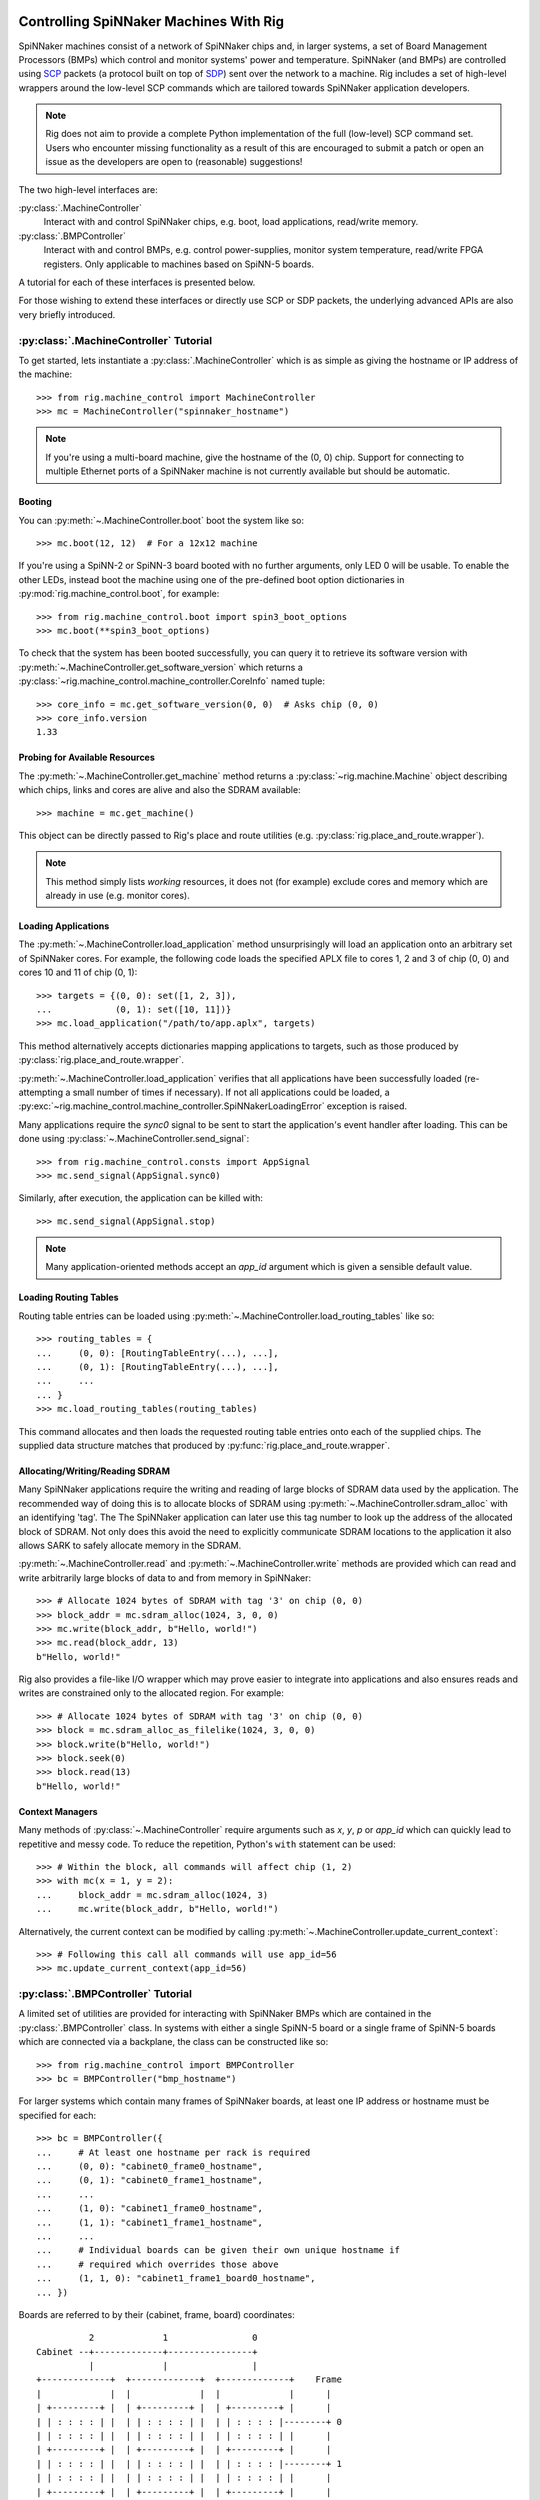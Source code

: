 .. py:module::rig.machine_control

Controlling SpiNNaker Machines With Rig
=======================================

SpiNNaker machines consist of a network of SpiNNaker chips and, in larger
systems, a set of Board Management Processors (BMPs) which control and monitor
systems' power and temperature. SpiNNaker (and BMPs) are controlled using `SCP`_
packets (a protocol built on top of `SDP`_) sent over the network to a machine.
Rig includes a set of high-level wrappers around the low-level SCP commands
which are tailored towards SpiNNaker application developers.

.. _SCP: https://spinnaker.cs.man.ac.uk/tiki-download_wiki_attachment.php?attId=17&page=Application%20note%205%20-%20SCP%20Specification&download=y

.. _SDP: https://spinnaker.cs.man.ac.uk/tiki-download_wiki_attachment.php?attId=16&page=Application%20note%204%20-%20SDP%20Specification&download=y

.. note::
    Rig does not aim to provide a complete Python implementation of the full
    (low-level) SCP command set. Users who encounter missing functionality as a
    result of this are encouraged to submit a patch or open an issue as the
    developers are open to (reasonable) suggestions!

The two high-level interfaces are:

:py:class:`.MachineController`
    Interact with and control SpiNNaker chips, e.g. boot, load applications,
    read/write memory.
:py:class:`.BMPController`
    Interact with and control BMPs, e.g. control power-supplies, monitor
    system temperature, read/write FPGA registers. Only applicable to machines
    based on SpiNN-5 boards.

A tutorial for each of these interfaces is presented below.

For those wishing to extend these interfaces or directly use SCP or SDP packets,
the underlying advanced APIs are also very briefly introduced.

:py:class:`.MachineController` Tutorial
---------------------------------------

To get started, lets instantiate a :py:class:`.MachineController` which is as
simple as giving the hostname or IP address of the machine::

    >>> from rig.machine_control import MachineController
    >>> mc = MachineController("spinnaker_hostname")

.. note::
    If you're using a multi-board machine, give the hostname of the (0, 0) chip.
    Support for connecting to multiple Ethernet ports of a SpiNNaker machine is
    not currently available but should be automatic. 

Booting
^^^^^^^

You can :py:meth:`~.MachineController.boot` boot the system like so::

    >>> mc.boot(12, 12)  # For a 12x12 machine

If you're using a SpiNN-2 or SpiNN-3 board booted with no further arguments,
only LED 0 will be usable. To enable the other LEDs, instead boot the machine
using one of the pre-defined boot option dictionaries in
:py:mod:`rig.machine_control.boot`, for example::

    >>> from rig.machine_control.boot import spin3_boot_options
    >>> mc.boot(**spin3_boot_options)

To check that the system has been booted successfully, you can query it to
retrieve its software version with
:py:meth:`~.MachineController.get_software_version` which returns a
:py:class:`~rig.machine_control.machine_controller.CoreInfo` named tuple::

    >>> core_info = mc.get_software_version(0, 0)  # Asks chip (0, 0)
    >>> core_info.version
    1.33

Probing for Available Resources
^^^^^^^^^^^^^^^^^^^^^^^^^^^^^^^

The :py:meth:`~.MachineController.get_machine` method returns a
:py:class:`~rig.machine.Machine` object describing which chips, links and cores
are alive and also the SDRAM available::

    >>> machine = mc.get_machine()

This object can be directly passed to Rig's place and route utilities (e.g.
:py:class:`rig.place_and_route.wrapper`).

.. note::
    This method simply lists *working* resources, it does not (for example)
    exclude cores and memory which are already in use (e.g. monitor cores).

Loading Applications
^^^^^^^^^^^^^^^^^^^^

The :py:meth:`~.MachineController.load_application` method unsurprisingly will
load an application onto an arbitrary set of SpiNNaker cores. For example, the
following code loads the specified APLX file to cores 1, 2 and 3 of chip (0, 0)
and cores 10 and 11 of chip (0, 1)::

    >>> targets = {(0, 0): set([1, 2, 3]),
    ...            (0, 1): set([10, 11])}
    >>> mc.load_application("/path/to/app.aplx", targets)

This method alternatively accepts dictionaries mapping applications to targets,
such as those produced by :py:class:`rig.place_and_route.wrapper`.

:py:meth:`~.MachineController.load_application` verifies that all applications
have been successfully loaded (re-attempting a small number of times if
necessary). If not all applications could be loaded, a
:py:exc:`~rig.machine_control.machine_controller.SpiNNakerLoadingError`
exception is raised.

Many applications require the `sync0` signal to be sent to start the
application's event handler after loading. This can be done using
:py:class:`~.MachineController.send_signal`::

    >>> from rig.machine_control.consts import AppSignal
    >>> mc.send_signal(AppSignal.sync0)

Similarly, after execution, the application can be killed with::

    >>> mc.send_signal(AppSignal.stop)

.. note::
    Many application-oriented methods accept an `app_id` argument which is given
    a sensible default value.

Loading Routing Tables
^^^^^^^^^^^^^^^^^^^^^^

Routing table entries can be loaded using
:py:meth:`~.MachineController.load_routing_tables` like so::

    >>> routing_tables = {
    ...     (0, 0): [RoutingTableEntry(...), ...],
    ...     (0, 1): [RoutingTableEntry(...), ...],
    ...     ...
    ... }
    >>> mc.load_routing_tables(routing_tables)

This command allocates and then loads the requested routing table entries onto
each of the supplied chips. The supplied data structure matches that produced by
:py:func:`rig.place_and_route.wrapper`.

Allocating/Writing/Reading SDRAM
^^^^^^^^^^^^^^^^^^^^^^^^^^^^^^^^

Many SpiNNaker applications require the writing and reading of large blocks of
SDRAM data used by the application. The recommended way of doing this is to
allocate blocks of SDRAM using :py:meth:`~.MachineController.sdram_alloc` with
an identifying 'tag'. The The SpiNNaker application can later use this tag
number to look up the address of the allocated block of SDRAM. Not only does
this avoid the need to explicitly communicate SDRAM locations to the application
it also allows SARK to safely allocate memory in the SDRAM.

:py:meth:`~.MachineController.read` and :py:meth:`~.MachineController.write`
methods are provided which can read and write arbitrarily large blocks of data
to and from memory in SpiNNaker::

    >>> # Allocate 1024 bytes of SDRAM with tag '3' on chip (0, 0)
    >>> block_addr = mc.sdram_alloc(1024, 3, 0, 0)
    >>> mc.write(block_addr, b"Hello, world!")
    >>> mc.read(block_addr, 13)
    b"Hello, world!"

Rig also provides a file-like I/O wrapper which may prove easier to integrate
into applications and also ensures reads and writes are constrained only to the
allocated region. For example::

    >>> # Allocate 1024 bytes of SDRAM with tag '3' on chip (0, 0)
    >>> block = mc.sdram_alloc_as_filelike(1024, 3, 0, 0)
    >>> block.write(b"Hello, world!")
    >>> block.seek(0)
    >>> block.read(13)
    b"Hello, world!"

Context Managers
^^^^^^^^^^^^^^^^

Many methods of :py:class:`~.MachineController` require arguments such as `x`,
`y`, `p` or `app_id` which can quickly lead to repetitive and messy code. To
reduce the repetition, Python's ``with`` statement can be used::

    >>> # Within the block, all commands will affect chip (1, 2)
    >>> with mc(x = 1, y = 2):
    ...     block_addr = mc.sdram_alloc(1024, 3)
    ...     mc.write(block_addr, b"Hello, world!")

Alternatively, the current context can be modified by calling
:py:meth:`~.MachineController.update_current_context`::

    >>> # Following this call all commands will use app_id=56
    >>> mc.update_current_context(app_id=56)


:py:class:`.BMPController` Tutorial
-----------------------------------

A limited set of utilities are provided for interacting with SpiNNaker BMPs
which are contained in the :py:class:`.BMPController` class. In systems with
either a single SpiNN-5 board or a single frame of SpiNN-5 boards which are
connected via a backplane, the class can be constructed like so::

    >>> from rig.machine_control import BMPController
    >>> bc = BMPController("bmp_hostname")

For larger systems which contain many frames of SpiNNaker boards, at least one
IP address or hostname must be specified for each::

    >>> bc = BMPController({
    ...     # At least one hostname per rack is required
    ...     (0, 0): "cabinet0_frame0_hostname",
    ...     (0, 1): "cabinet0_frame1_hostname",
    ...     ...
    ...     (1, 0): "cabinet1_frame0_hostname",
    ...     (1, 1): "cabinet1_frame1_hostname",
    ...     ...
    ...     # Individual boards can be given their own unique hostname if
    ...     # required which overrides those above
    ...     (1, 1, 0): "cabinet1_frame1_board0_hostname",
    ... })

Boards are referred to by their (cabinet, frame, board) coordinates::

              2             1                0
    Cabinet --+-------------+----------------+
              |             |                |
    +-------------+  +-------------+  +-------------+    Frame
    |             |  |             |  |             |      |
    | +---------+ |  | +---------+ |  | +---------+ |      |
    | | : : : : | |  | | : : : : | |  | | : : : : |--------+ 0
    | | : : : : | |  | | : : : : | |  | | : : : : | |      |
    | +---------+ |  | +---------+ |  | +---------+ |      |
    | | : : : : | |  | | : : : : | |  | | : : : : |--------+ 1
    | | : : : : | |  | | : : : : | |  | | : : : : | |      |
    | +---------+ |  | +---------+ |  | +---------+ |      |
    | | : : : : | |  | | : : : : | |  | | : : : : |--------+ 2
    | | : : : : | |  | | : : : : | |  | | : : : : | |      |
    | +---------+ |  | +---------+ |  | +---------+ |      |
    | | : : : : | |  | | : : : : | |  | | : : : : |--------+ 3
    | | : : : : | |  | | : : : : | |  | | : : : : | |
    | +---------+ |  | +|-|-|-|-|+ |  | +---------+ |
    |             |  |  | | | | |  |  |             |
    +-------------+  +--|-|-|-|-|--+  +-------------+
                        | | | | |
             Board -----+-+-+-+-+
                        4 3 2 1 0

Power Control
^^^^^^^^^^^^^

Boards can be powered on using :py:meth:`~.BMPController.set_power`::

    >>> # Power off board (0, 0, 0)
    >>> bc.power(False)
    
    >>> # Power on board (1, 2, 3)
    >>> bc.power(True, 1, 2, 3)
    
    >>> # Power on all 24 boards in frame (1, 2)
    >>> bc.power(True, 1, 2, range(24))

.. note::
    Though multiple boards in a single frame can be powered on simultaneously,
    boards in different frames must be powered on seperately.

.. note::
    By default the :py:meth:`~.BMPController.set_power` method adds a delay
    after the power on command has completed to allow time for the SpiNNaker
    cores to complete their self tests. If powering on many frames of boards,
    the `post_power_on_delay` argument can be used to reduce or eliminate this
    delay.

Reading Board Temperatures
^^^^^^^^^^^^^^^^^^^^^^^^^^

Various information about a board's temperature and power supplies can be read
using :py:meth:`~.BMPController.read_adc` (ADC = Analogue-to-Digital Converter)
which returns a :py:class:`.bmp_controller.ADCInfo` named tuple containing many
useful values::

    >>> adc_info = bc.read_adc()  # Get info for board (0, 0, 0)
    >>> adc_info.temp_top  # Celsius
    23.125
    >>> adc_info.fan_0  # RPM (or None if not attached)
    2401

Context Managers
^^^^^^^^^^^^^^^^

As with :py:class:`.MachineController`, :py:class:`.BMPController` supports the
``with`` syntax for specifying common arguments to a series of commands::

    >>> with bc(cabinet=1, frame=2, board=3):
    ...     if bc.read_adc().temp_top > 75.0:
    ...         bc.set_led(7, True)  # Turn on LED 7 on the board

Using SDP and SCP Directly (Advanced)
=====================================

SCP and SDP packets can be unpacked from strings of :py:class:`bytes` received
over the network or assembled into bytes for transmission by the following two
interfaces:

* :py:class:`~.packets.SDPPacket`
* :py:class:`~.packets.SCPPacket`

A blocking implementation of SCP is provided by
:py:class:`~.scp_connection.SCPConnection`.

These are used internally by :py:class:`.MachineController` and
:py:class:`.BMPController`. Users are encouraged to read the official SDP and
SCP App-Notes and refer to the Rig source code for further guidance in using SCP
and SDP directly in applications.

.. note::
    Since different applications typically have very different requirements for
    SDP and SCP support, Rig does not currently offer any high-level support for
    their use. The developers are open to discussions about potential
    (appropriate) high-level interfaces.
